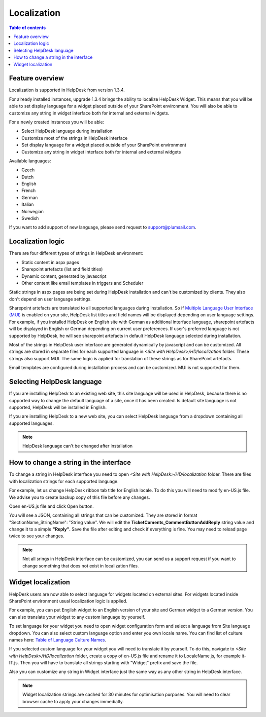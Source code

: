 Localization
############

.. contents:: Table of contents
   :local:
   :depth: 1

Feature overview
----------------
Localization is supported in HelpDesk from version 1.3.4.

For already installed instances, upgrade 1.3.4 brings the ability to localize HelpDesk Widget. This means that you will be able to set display language for a widget placed outside of your SharePoint environment. You will also be able to customize any string in widget interface both for internal and external widgets.

For a newly created instances you will be able:

- Select HelpDesk language during installation
- Customize most of the strings in HelpDesk interface
- Set display language for a widget placed outside of your SharePoint environment
- Customize any string in widget interface both for internal and external widgets

Available languages:

- Czech
- Dutch
- English
- French
- German
- Italian
- Norwegian
- Swedish

If you want to add support of new language, please send request to support@plumsail.com.

Localization logic
------------------
There are four different types of strings in HelpDesk environment:

- Static content in aspx pages
- Sharepoint artefacts (list and field titles)
- Dynamic content, generated by javascript
- Other content like email templates in triggers and Scheduler

Static strings in aspx pages are being set during HelpDesk installation and can't be customized by clients. They also don't depend on user language settings.

Sharepoint artefacts are translated to all supported languages during installation. So if `Multiple Language User Interface (MUI)`_\  is enabled on your site, HelpDesk list titles and field names will be displayed depending on user language settings. For example, if you installed HelpDesk on English site with German as additional interface language, sharepoint artefacts will be displayed in English or German depending on current user preferences. If user's preferred language is not supported by HelpDesk, he will see sharepoint artefacts in default HelpDesk language selected during installation.

Most of the strings in HelpDesk user interface are generated dynamically by javascript and can be customized. All strings are stored in separate files for each supported language in *<Site with HelpDesk>/HD/localization* folder.
These strings also support MUI. The same logic is applied for translation of these strings as for SharePoint artefacts.

Email templates are configured during installation process and can be customized. MUI is not supported for them.

Selecting HelpDesk language
---------------------------
If you are installing HelpDesk to an existing web site, this site language will be used in HelpDesk, because there is no supported way to change the default language of a site, once it has been created. Is default site language is not supported, HelpDesk will be installed in English.

If you are installing HelpDesk to a new web site, you can select HelpDesk language from a dropdown containing all supported languages.

|HelpDeskOnlineSelectLanguage|

.. note::
	HelpDesk language can't be changed after installation

How to change a string in the interface
---------------------------------------

To change a string in HelpDesk interface you need to open *<Site with HelpDesk>/HD/localization* folder.
There are files with localization strings for each supported language.

For example, let us change HelpDesk ribbon tab title for English locale. To do this you will need to modify en-US.js file. We advise you to create backup copy of this file before any changes.

Open en-US.js file and click Open button.

|ModifyLocalizationFile|

You will see a JSON, containing all strings that can be customized. They are stored in format "SectionName_StringName": "String value". We will edit the **TicketComents_CommentButtonAddReply** string value and change it to a simple **"Reply"**. Save the file after editing and check if everything is fine. You may need to reload page twice to see your changes.

|ReplyLocalization|

.. note::
	Not all srings in HelpDesk interface can be customized, you can send us a support request if you want to change something that does not exist in localization files.

Widget localization
-------------------
HelpDesk users are now able to select language for widgets located on external sites.
For widgets located inside SharePoint environment usual localization logic is applied.

For example, you can put English widget to an English version of your site and German widget to a German version. You can also translate your widget to any custom language by yourself.

To set language for your widget you need to open widget configuration form and select a language from Site language dropdown. You can also select custom language option and enter you own locale name. You can find list of culture names here: `Table of Language Culture Names`_\.

|WidgetLanguage| |WidgetCustomLanguage|

If you selected custom language for your widget you will need to translate it by yourself. To do this, navigate to *<Site with HelpDesk>/HD/localization* folder, create a copy of en-US.js file and rename it to LocaleName.js, for example it-IT.js. Then you will have to translate all strings starting with "Widget" prefix and save the file.

Also you can customize any string in Widget interface just the same way as any other string in HelpDesk interface.

.. note::
	Widget localization strings are cached for 30 minutes for optimisation purposes. You will need to clear browser cache to apply your changes immediatly.

.. _Multiple Language User Interface (MUI): https://support.office.com/en-us/article/Choose-the-languages-you-want-to-make-available-for-a-site-s-user-interface-16d3a83c-05ab-4b50-8fbb-ff576a3351e8
.. _Table of Language Culture Names: https://msdn.microsoft.com/ru-ru/library/ee825488(v=cs.20).aspx
.. |HelpDeskOnlineSelectLanguage| image:: ../_static/img/wizard-1.png
   :alt: Select Language
.. |ModifyLocalizationFile| image:: ../_static/img/en-US.png
   :alt: Modify Localization File
.. |ReplyLocalization| image:: ../_static/img/reply-localization.png
   :alt: Reply Localization
.. |WidgetLanguage| image:: ../_static/img/widget-lang.png
   :alt: Widget Language
.. |WidgetCustomLanguage| image:: ../_static/img/widget-lang-custom.png
   :alt: Widget Custom Language



   

   
